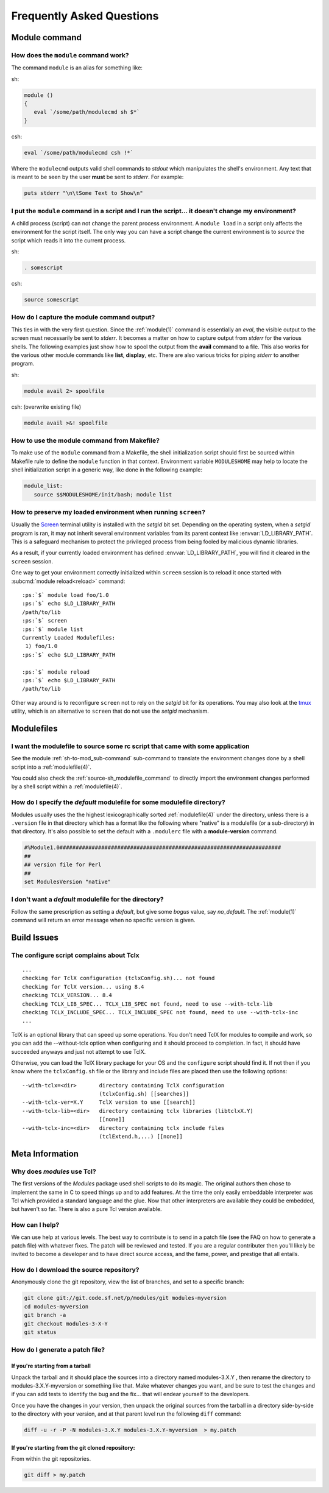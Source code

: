 .. _FAQ:

Frequently Asked Questions
==========================

Module command
--------------

How does the ``module`` command work?
^^^^^^^^^^^^^^^^^^^^^^^^^^^^^^^^^^^^^

The command ``module`` is an alias for something like:

sh:

.. code-block:: sh

     module () 
     { 
        eval `/some/path/modulecmd sh $*`
     }

csh:

.. code-block:: csh

     eval `/some/path/modulecmd csh !*`

Where the ``modulecmd`` outputs valid shell commands to *stdout* which manipulates the shell's environment. Any text that is meant to be seen by the user **must** be sent to *stderr*. For example:

.. code-block:: tcl

     puts stderr "\n\tSome Text to Show\n"

I put the ``module`` command in a script and I run the script... it doesn't change my environment?
^^^^^^^^^^^^^^^^^^^^^^^^^^^^^^^^^^^^^^^^^^^^^^^^^^^^^^^^^^^^^^^^^^^^^^^^^^^^^^^^^^^^^^^^^^^^^^^^^^

A child process (script) can not change the parent process environment. A ``module load`` in a script only affects the environment for the script itself. The only way you can have a script change the current environment is to *source* the script which reads it into the current process.

sh:

.. code-block:: sh

     . somescript

csh:

.. code-block:: csh

     source somescript

How do I capture the module command output?
^^^^^^^^^^^^^^^^^^^^^^^^^^^^^^^^^^^^^^^^^^^

This ties in with the very first question. Since the :ref:`module(1)` command is essentially an *eval*, the visible output to the screen must necessarily be sent to *stderr*. It becomes a matter on how to capture output from *stderr* for the various shells. The following examples just show how to spool the output from the **avail** command to a file. This also works for the various other module commands like **list**, **display**, etc. There are also various tricks for piping *stderr* to another program.

sh:

.. code-block:: sh

     module avail 2> spoolfile

csh: (overwrite existing file)

.. code-block:: csh

     module avail >&! spoolfile

How to use the module command from Makefile?
^^^^^^^^^^^^^^^^^^^^^^^^^^^^^^^^^^^^^^^^^^^^

To make use of the ``module`` command from a Makefile, the shell initialization script should first be sourced within Makefile rule to define the ``module`` function in that context. Environment variable ``MODULESHOME`` may help to locate the shell initialization script in a generic way, like done in the following example: 

.. code-block:: Makefile

     module_list:
     	source $$MODULESHOME/init/bash; module list

How to preserve my loaded environment when running ``screen``?
^^^^^^^^^^^^^^^^^^^^^^^^^^^^^^^^^^^^^^^^^^^^^^^^^^^^^^^^^^^^^^

Usually the `Screen`_ terminal utility is installed with the *setgid* bit
set. Depending on the operating system, when a *setgid* program is ran, it may
not inherit several environment variables from its parent context like
:envvar:`LD_LIBRARY_PATH`. This is a safeguard mechanism to protect the
privileged process from being fooled by malicious dynamic libraries.

As a result, if your currently loaded environment has defined
:envvar:`LD_LIBRARY_PATH`, you will find it cleared in the ``screen`` session.

One way to get your environment correctly initialized within ``screen`` session
is to reload it once started with :subcmd:`module reload<reload>` command:

.. parsed-literal::

    :ps:`$` module load foo/1.0
    :ps:`$` echo $LD_LIBRARY_PATH
    /path/to/lib
    :ps:`$` screen
    :ps:`$` module list
    Currently Loaded Modulefiles:
     1) foo/1.0  
    :ps:`$` echo $LD_LIBRARY_PATH

    :ps:`$` module reload
    :ps:`$` echo $LD_LIBRARY_PATH
    /path/to/lib

Other way around is to reconfigure ``screen`` not to rely on the *setgid* bit
for its operations. You may also look at the `tmux`_ utility, which is an
alternative to ``screen`` that do not use the *setgid* mechanism.

.. _Screen: https://www.gnu.org/software/screen/
.. _tmux: https://github.com/tmux/tmux/wiki


Modulefiles
-----------

I want the modulefile to source some rc script that came with some application
^^^^^^^^^^^^^^^^^^^^^^^^^^^^^^^^^^^^^^^^^^^^^^^^^^^^^^^^^^^^^^^^^^^^^^^^^^^^^^

See the module :ref:`sh-to-mod_sub-command` sub-command to translate the
environment changes done by a shell script into a :ref:`modulefile(4)`.

You could also check the :ref:`source-sh_modulefile_command` to directly
import the environment changes performed by a shell script within a
:ref:`modulefile(4)`.

How do I specify the *default* modulefile for some modulefile directory?
^^^^^^^^^^^^^^^^^^^^^^^^^^^^^^^^^^^^^^^^^^^^^^^^^^^^^^^^^^^^^^^^^^^^^^^^

Modules usually uses the the highest lexicographically sorted :ref:`modulefile(4)` under the directory, unless there is a ``.version`` file in that directory which has a format like the following where "native" is a modulefile (or a sub-directory) in that directory. It's also possible to set the default with a ``.modulerc`` file with a **module-version** command.

.. code-block:: tcl

     #%Module1.0#####################################################################
     ##
     ## version file for Perl
     ##
     set ModulesVersion	"native"

I don't want a *default* modulefile for the directory?
^^^^^^^^^^^^^^^^^^^^^^^^^^^^^^^^^^^^^^^^^^^^^^^^^^^^^^

Follow the same prescription as setting a *default*, but give some *bogus* value, say *no_default*. The :ref:`module(1)` command will return an error message when no specific version is given.


Build Issues
------------

The configure script complains about Tclx
^^^^^^^^^^^^^^^^^^^^^^^^^^^^^^^^^^^^^^^^^
::

     ...
     checking for TclX configuration (tclxConfig.sh)... not found
     checking for TclX version... using 8.4
     checking TCLX_VERSION... 8.4
     checking TCLX_LIB_SPEC... TCLX_LIB_SPEC not found, need to use --with-tclx-lib
     checking TCLX_INCLUDE_SPEC... TCLX_INCLUDE_SPEC not found, need to use --with-tclx-inc
     ...

TclX is an optional library that can speed up some operations. You don't need TclX for modules to compile and work, so you can add the --without-tclx option when configuring and it should proceed to completion. In fact, it should have succeeded anyways and just not attempt to use TclX.

Otherwise, you can load the TclX library package for your OS and the ``configure`` script should find it. If not then if you know where the ``tclxConfig.sh`` file or the library and include files are placed then use the following options::

     --with-tclx=<dir>       directory containing TclX configuration
                             (tclxConfig.sh) [[searches]]
     --with-tclx-ver=X.Y     TclX version to use [[search]]
     --with-tclx-lib=<dir>   directory containing tclx libraries (libtclxX.Y)
                             [[none]]
     --with-tclx-inc=<dir>   directory containing tclx include files
                             (tclExtend.h,...) [[none]]


Meta Information
----------------

Why does *modules* use Tcl?
^^^^^^^^^^^^^^^^^^^^^^^^^^^

The first versions of the *Modules* package used shell scripts to do its magic. The original authors then chose to implement the same in C to speed things up and to add features. At the time the only easily embeddable interpreter was Tcl which provided a standard language and the glue. Now that other interpreters are available they could be embedded, but haven't so far. There is also a pure Tcl version available.

How can I help?
^^^^^^^^^^^^^^^

We can use help at various levels. The best way to contribute is to send in a patch file (see the FAQ on how to generate a patch file) with whatever fixes. The patch will be reviewed and tested. If you are a regular contributer then you'll likely be invited to become a developer and to have direct source access, and the fame, power, and prestige that all entails.

How do I download the source repository?
^^^^^^^^^^^^^^^^^^^^^^^^^^^^^^^^^^^^^^^^

Anonymously clone the git repository, view the list of branches, and set to a specific branch:

.. code-block:: sh

     git clone git://git.code.sf.net/p/modules/git modules-myversion
     cd modules-myversion
     git branch -a
     git checkout modules-3-X-Y
     git status

How do I generate a patch file?
^^^^^^^^^^^^^^^^^^^^^^^^^^^^^^^

If you're starting from a tarball
"""""""""""""""""""""""""""""""""

Unpack the tarball and it should place the sources into a directory named modules-3.X.Y , then rename the directory to modules-3.X.Y-myversion or something like that. Make whatever changes you want, and be sure to test the changes and if you can add tests to identify the bug and the fix... that will endear yourself to the developers.

Once you have the changes in your version, then unpack the original sources from the tarball in a directory side-by-side to the directory with your version, and at that parent level run the following ``diff`` command:

.. code-block:: sh

     diff -u -r -P -N modules-3.X.Y modules-3.X.Y-myversion  > my.patch

If you're starting from the git cloned repository:
""""""""""""""""""""""""""""""""""""""""""""""""""

From within the git repositories.

.. code-block:: sh

     git diff > my.patch
